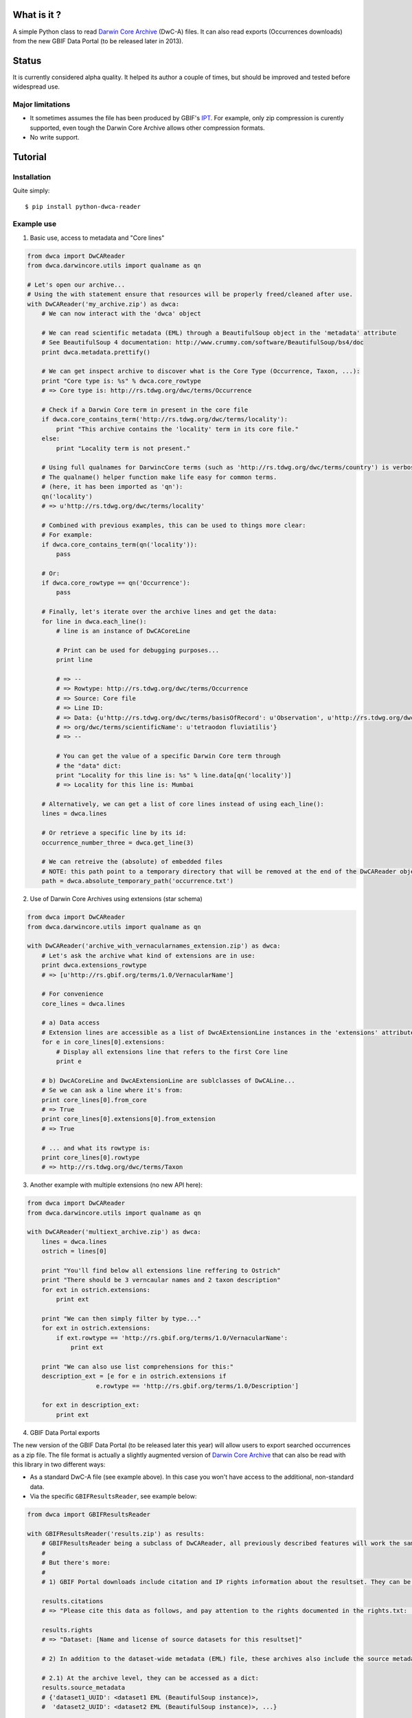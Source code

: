 What is it ?
============

A simple Python class to read `Darwin Core Archive`_ (DwC-A) files. It can also read exports (Occurrences downloads) from the new GBIF Data Portal (to be released later in 2013).

Status
======

It is currently considered alpha quality. It helped its author a couple of times, but should be improved and tested before widespread use.

Major limitations
-----------------

- It sometimes assumes the file has been produced by GBIF's IPT_. For example, only zip compression is curently supported, even tough the Darwin Core Archive allows other compression formats.
- No write support.

Tutorial
========

Installation
------------

Quite simply:

::
    
    $ pip install python-dwca-reader

Example use
-----------

1. Basic use, access to metadata and "Core lines"

.. code:: python

    from dwca import DwCAReader
    from dwca.darwincore.utils import qualname as qn

    # Let's open our archive...
    # Using the with statement ensure that resources will be properly freed/cleaned after use.
    with DwCAReader('my_archive.zip') as dwca:
        # We can now interact with the 'dwca' object

        # We can read scientific metadata (EML) through a BeautifulSoup object in the 'metadata' attribute
        # See BeautifulSoup 4 documentation: http://www.crummy.com/software/BeautifulSoup/bs4/doc
        print dwca.metadata.prettify()

        # We can get inspect archive to discover what is the Core Type (Occurrence, Taxon, ...):
        print "Core type is: %s" % dwca.core_rowtype
        # => Core type is: http://rs.tdwg.org/dwc/terms/Occurrence

        # Check if a Darwin Core term in present in the core file
        if dwca.core_contains_term('http://rs.tdwg.org/dwc/terms/locality'):
            print "This archive contains the 'locality' term in its core file."
        else:
            print "Locality term is not present."

        # Using full qualnames for DarwincCore terms (such as 'http://rs.tdwg.org/dwc/terms/country') is verbose...
        # The qualname() helper function make life easy for common terms.
        # (here, it has been imported as 'qn'):
        qn('locality')
        # => u'http://rs.tdwg.org/dwc/terms/locality'

        # Combined with previous examples, this can be used to things more clear:
        # For example:
        if dwca.core_contains_term(qn('locality')):
            pass

        # Or:
        if dwca.core_rowtype == qn('Occurrence'):
            pass

        # Finally, let's iterate over the archive lines and get the data:
        for line in dwca.each_line():
            # line is an instance of DwCACoreLine

            # Print can be used for debugging purposes...
            print line

            # => --
            # => Rowtype: http://rs.tdwg.org/dwc/terms/Occurrence
            # => Source: Core file
            # => Line ID:
            # => Data: {u'http://rs.tdwg.org/dwc/terms/basisOfRecord': u'Observation', u'http://rs.tdwg.org/dwc/terms/family': # => u'Tetraodontidae', u'http://rs.tdwg.org/dwc/terms/locality': u'Borneo', u'http://rs.tdwg.# 
            # => org/dwc/terms/scientificName': u'tetraodon fluviatilis'}
            # => --

            # You can get the value of a specific Darwin Core term through
            # the "data" dict:
            print "Locality for this line is: %s" % line.data[qn('locality')]
            # => Locality for this line is: Mumbai

        # Alternatively, we can get a list of core lines instead of using each_line():
        lines = dwca.lines

        # Or retrieve a specific line by its id:
        occurrence_number_three = dwca.get_line(3)

        # We can retreive the (absolute) of embedded files
        # NOTE: this path point to a temporary directory that will be removed at the end of the DwCAReader object life cycle.
        path = dwca.absolute_temporary_path('occurrence.txt')


2. Use of Darwin Core Archives using extensions (star schema)

.. code:: python

    from dwca import DwCAReader
    from dwca.darwincore.utils import qualname as qn

    with DwCAReader('archive_with_vernacularnames_extension.zip') as dwca:
        # Let's ask the archive what kind of extensions are in use:
        print dwca.extensions_rowtype
        # => [u'http://rs.gbif.org/terms/1.0/VernacularName']

        # For convenience
        core_lines = dwca.lines

        # a) Data access
        # Extension lines are accessible as a list of DwcAExtensionLine instances in the 'extensions' attribute:
        for e in core_lines[0].extensions:
            # Display all extensions line that refers to the first Core line
            print e

        # b) DwcACoreLine and DwcAExtensionLine are sublclasses of DwCALine...
        # Se we can ask a line where it's from:
        print core_lines[0].from_core
        # => True
        print core_lines[0].extensions[0].from_extension
        # => True

        # ... and what its rowtype is:
        print core_lines[0].rowtype
        # => http://rs.tdwg.org/dwc/terms/Taxon

3. Another example with multiple extensions (no new API here):

.. code:: python

    from dwca import DwCAReader
    from dwca.darwincore.utils import qualname as qn

    with DwCAReader('multiext_archive.zip') as dwca:
        lines = dwca.lines
        ostrich = lines[0]

        print "You'll find below all extensions line reffering to Ostrich"
        print "There should be 3 verncaular names and 2 taxon description"
        for ext in ostrich.extensions:
            print ext

        print "We can then simply filter by type..."
        for ext in ostrich.extensions:
            if ext.rowtype == 'http://rs.gbif.org/terms/1.0/VernacularName':
                print ext

        print "We can also use list comprehensions for this:"
        description_ext = [e for e in ostrich.extensions if
                       e.rowtype == 'http://rs.gbif.org/terms/1.0/Description']
        
        for ext in description_ext:
            print ext

4. GBIF Data Portal exports

The new version of the GBIF Data Portal (to be released later this year) will allow users to export searched occurrences as a zip file. The file format is actually a slightly augmented version of `Darwin Core Archive`_ that can also be read with this library in two different ways:

- As a standard DwC-A file (see example above). In this case you won't have access to the additional, non-standard data.
- Via the specific ``GBIFResultsReader``, see example below:

.. code:: python

    from dwca import GBIFResultsReader

    with GBIFResultsReader('results.zip') as results:
        # GBIFResultsReader being a subclass of DwCAReader, all previously described features will work the same.
        #
        # But there's more:
        #
        # 1) GBIF Portal downloads include citation and IP rights information about the resultset. They can be accessed via specific attributes:

        results.citations
        # => "Please cite this data as follows, and pay attention to the rights documented in the rights.txt: ..."

        results.rights
        # => "Dataset: [Name and license of source datasets for this resultset]"

        # 2) In addition to the dataset-wide metadata (EML) file, these archives also include the source metadata for all datasets whose lines are part of the resultset.

        # 2.1) At the archive level, they can be accessed as a dict:
        results.source_metadata
        # {'dataset1_UUID': <dataset1 EML (BeautifulSoup instance)>,
        #  'dataset2_UUID': <dataset2 EML (BeautifulSoup instance)>, ...}

        # 2.2 From a DwCACoreLine instance, we can get back to the metadata of its source dataset:
        first_line = results.line[0]
        first_line.source_metadata
        => <Source dataset EML (BeautifulSoup instance)>


Run the test suite
------------------

::
    
    $ pip install nose
    $ nosetests

Test coverage can easily be obtained after installing `coverage.py`_

::

    $ nosetests --with-coverage --cover-erase --cover-package=dwca
    .....................
    Name                    Stmts   Miss  Cover   Missing
    -----------------------------------------------------
    dwca                        0      0   100%
    dwca.darwincore             0      0   100%
    dwca.darwincore.terms       1      0   100%
    dwca.darwincore.utils       3      0   100%
    dwca.dwca                 130     16    88%   23-45
    dwca.utils                  5      1    80%   12
    -----------------------------------------------------
    TOTAL                     139     17    88%
    ----------------------------------------------------------------------
    Ran 21 tests in 0.830s

    OK


.. _Darwin Core Archive: http://en.wikipedia.org/wiki/Darwin_Core_Archive
.. _IPT: https://code.google.com/p/gbif-providertoolkit/
.. _coverage.py: http://nedbatchelder.com/code/coverage/
